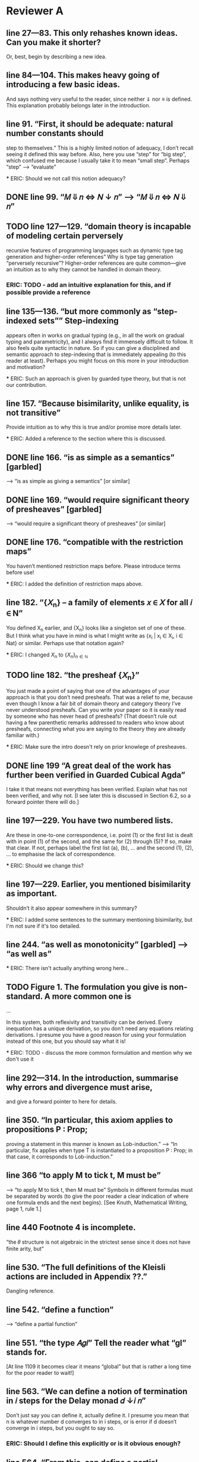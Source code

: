 
* Reviewer A

** line 27—83. This only rehashes known ideas. Can you make it shorter?
   Or, best, begin by describing a new idea.

** line 84—104. This makes heavy going of introducing a few basic ideas.
   And says nothing very useful to the reader, since neither ⇓ nor ≡
   is defined. This explanation probably belongs later in the
   introduction.

** line 91. “First, it should be adequate: natural number constants should
   step to themselves.”  This is a highly limited notion of adequacy,
   I don’t recall seeing it defined this way before. Also, here you
   use “step” for “big step”, which confused me because I usually take
   it to mean “small step”. Perhaps “step” —> “evaluate”

   *** ERIC: Should we not call this notion adequacy?

** DONE line 99. “𝑀 ⇓ 𝑛 <=> 𝑁 ↓ 𝑛” —> “𝑀 ⇓ 𝑛 <=> 𝑁 ⇓ 𝑛”

** TODO line 127—129. “domain theory is incapable of modeling certain perversely
   recursive features of programming languages such as dynamic type
   tag generation and higher-order references” Why is type tag
   generation “perversely recursive”? Higher-order references are
   quite common—give an intuition as to why they cannot be handled in
   domain theory.

*** ERIC: TODO - add an intuitive explanation for this, and if possible provide a reference

** line 135—136. “but more commonly as “step-indexed sets”” Step-indexing
   appears often in works on gradual typing (e.g., in all the work on
   gradual typing and parametricity), and I always find it immensely
   difficult to follow. It also feels quite syntactic in nature. So if
   you can give a disciplined and semantic approach to step-indexing
   that is immediately appealing (to this reader at least). Perhaps
   you might focus on this more in your introduction and motivation?

   *** ERIC: Such an approach is given by guarded type theory, but that is not our contribution.

** line 157. “Because bisimilarity, unlike equality, is not transitive”
   Provide intuition as to why this is true and/or promise more
   details later.

   *** ERIC: Added a reference to the section where this is discussed.

** DONE line 166. “is as simple as a semantics” [garbled]
   —> “is as simple as giving a semantics” [or similar]

** DONE line 169. “would require significant theory of presheaves” [garbled]
   —> “would require a significant theory of presheaves” [or similar]

** DONE line 176. “compatible with the restriction maps”
   You haven’t mentioned restriction maps before. Please introduce
   terms before use!

   *** ERIC: I added the definition of restriction maps above.

** line 182. “{𝑋_n} – a family of elements 𝑥 ∈ 𝑋 for all 𝑖 ∈ N”
   You defined X_n earlier, and {X_n} looks like a singleton set of
   one of these. But I think what you have in mind is what I might
   write as {x_i | x_i \in X_i, i \in Nat} or similar. Perhaps use
   that notation again?

   *** ERIC: I changed ${X_n}$ to $\{X_n\}_{n \in \mathbb{N}}$

** TODO line 182. “the presheaf {𝑋_n}”
   You just made a point of saying that one of the advantages of your
   approach is that you don’t need presheafs. That was a relief to me,
   because even though I know a fair bit of domain theory and category
   theory I’ve never understood presheafs. Can you write your paper so
   it is easily read by someone who has never head of presheafs? (That
   doesn’t rule out having a few parenthetic remarks addressed to
   readers who know about presheafs, connecting what you are saying to
   the theory they are already familiar with.)

   *** ERIC: Make sure the intro doesn't rely on prior knowlege of presheaves.

** DONE line 199 “A great deal of the work has further been verified in Guarded Cubical Agda”
   I take it that means not everything has been verified. Explain what
   has not been verified, and why not. [I see later this is discussed
   in Section 6.2, so a forward pointer there will do.]

** line 197—229. You have two numbered lists.
   Are these in one-to-one correspondence, i.e. point (1) or the first
   list is dealt with in point (1) of the second, and the same for (2)
   through (5)? If so, make that clear. If not, perhaps label the
   first list (a), (b), … and the second (1), (2), … to emphasise the
   lack of correspondence.

   *** ERIC: Should we change this?

** line 197—229. Earlier, you mentioned bisimilarity as important.
   Shouldn’t it also appear somewhere in this summary?

   *** ERIC: I added some sentences to the summary mentioning bisimilarity,
       but I'm not sure if it's too detailed.

** line 244. “as well as monotonicity” [garbled] —> “as well as”

  *** ERIC: There isn't actually anything wrong here...

** TODO Figure 1. The formulation you give is non-standard. A more common one is

     ...

   In this system, both reflexivity and transitivity can be
   derived. Every inequation has a unique derivation, so you don’t need
   any equations relating derivations. I presume you have a good reason
   for using your formulation instead of this one, but you should say
   what it is!

   *** ERIC: TODO - discuss the more common formulation and mention why we don't use it

** line 292—314. In the introduction, summarise why errors and divergence must arise,
   and give a forward pointer to here for details.

** line 350. “In particular, this axiom applies to propositions P : Prop;
   proving a statement in this manner is known as Lob-induction.”  —>
   “In particular, fix applies when type T is instantiated to a
   proposition P : Prop; in that case, it corresponds to
   Lob-induction.”

** line 366 “to apply M to tick t, M must be”
   —> “to apply M to tick t, then M must be” Symbols in different
   formulas must be separated by words (to give the poor reader a
   clear indication of where one formula ends and the next
   begins). [See Knuth, Mathematical Writing, page 1, rule 1.]

** line 440 Footnote 4 is incomplete.
   “the 𝜃 structure is not algebraic in the strictest sense since it
   does not have finite arity, but”

** line 530. “The full definitions of the Kleisli actions are included in Appendix ??.”
   Dangling reference.

** line 542. “define a function”
   —> “define a partial function”

** line 551. “the type 𝐴𝑔𝑙” Tell the reader what “gl” stands for.
   [At line 1109 it becomes clear it means “global” but that is rather
   a long time for the poor reader to wait!]

** line 563. “We can define a notion of termination in 𝑖 steps for the Delay monad 𝑑 ↓𝑖 𝑛”
   Don’t just say you can define it, actually define it. I presume you
   mean that n is whatever number d converges to in i steps, or is
   error if d doesn’t converge in i steps, but you ought to say so.
*** ERIC: Should I define this explicitly or is it obvious enough?

** line 564. “From this, can define a partial function”
   —> “From this, we can define a partial function” But again, don’t
   claim you can define it, actually do so.
*** ERIC: Same as above.

** line 554—570. You never give a hint as to why clocks need to be introduced in this section.
    Please explain!
*** ERIC: The second paragraph discusses clocks and why we need to use them.
    I'm not sure what more there is to be said. Maybe we could link
    back to the informal discussion of global solutions given in the
    introduction.

** line 608. “just when they are in the ordering ⊑ on 𝐴”
   Actually, Figure 4 uses ≤ not ⊑.

** line 613 "final 4 cases” 
   —> “final three cases” It is usually good style to spell out any
   number ten or smaller.

** line 647—648. “relations between the underlying sets of 𝐴, 𝐴′  
   that are downward-closed in 𝐴 and upward-closed in 𝐴′” Add a
   sentence to explain the requirement for downward and upward
   closure.
*** ERIC: Should we add this?


** line 656. “where 𝑈𝐿℧⟦𝑐⟧ is a relational lifting of 𝑈 ◦𝐿℧” 
   Spell this out in bit more detail. Did you mean “a relational
   lifting of 𝑈 ◦𝐿℧ over ⟦𝑐⟧” or something else?
*** ERIC: This isn't introduced until later in the paper (line 769).
    At this point, we could say that it is "a lifting of the relation
    ⟦𝑐⟧ that accounts for error and stepping"
    

** line 676. Horizontal identity. Please give the definitions of \leg A_i and \leq A_o.
*** ERIC: These should be r(Aᵢ) and r(Aₒ).

** line 714. “with a dual one related to UpR” 
  Do you really mean dual, in the sense that all the arrows are
  reversed? That’s not what I get when I write out what I expect for
  UpR. I think it might be easier on the reader to just give the
  squares for UpL and UpR side by side, and for completeness to also
  give the squares for DnL and DnR side by side.

** line 766. “It is straightforward to prove using Löb-induction 
  that this relation is reflexive, transitive and anti-symmetric given
  that the underlying relation 𝑅 has those properties.” —> “It is
  straightforward to prove using Löb-induction that this relation is
  reflexive, transitive and anti-symmetric given that the underlying
  relation ⊑𝐴 has those properties.

** line 769. “More generally we can define a heterogeneous version of this ordering 
  that lifts poset relation 𝑐 : 𝐴 −−|−− 𝐴′ to a poset relation 𝐿℧𝑐 :
  𝐿℧𝐴 −−|−− 𝐿℧𝐴′.” Surely the more general definition belongs in this
  paper?
*** ERIC: It's identical to the homogeneous one except for the η case,
    where the LHS element comes from A and the RHS comes from A',
    rather than both coming from A.

** [conclusion to Section 4]
  I’m a bit confused that bisimilarity is reflexive and symmetric but
  not transitive. Intuitively, I think of bisimilarity as “equivalent
  when ignoring the number of reduction steps” and that relationship
  is transitive. So it would be helpful for you to explain how
  bisimilarity differs from the relation I describe.

** line 842. “extensional (if 𝑥 ≈𝐴 𝑥′, then 𝑓 (𝑥) ≈𝐴′ 𝑓 (𝑥′)).” 
  Is that a good name for this property? Normally, extensionality
  means if f x = g x for all x then f = g, which differs significantly
  from what you’ve written. Wikipedia tells me a relation R is
  compatible if x R y implies (f x) R (f y), so perhaps compatible is
  a better name?
*** ERIC: we can say that "f preserves bisimilarity"

** line 847. “. Likewise for bisimilarity.”
  —> “and likewise for bisimilarity”.

** line 847. Note that this means that “𝑥 ̃ ≈▷A 𝑥 ̃′” does not imply that 
  a x with zero steps relates to x’ with one step, or vice versa; they
  both must have at least one step.
*** ERIC: not sure what this comment means

** line 875. “Details of this construction are in the appendix (Definition ??).” 
  I think you need to give the construction in the paper.
*** ERIC: we had discussed this and agreed it was better to put in the appendix. Should I move it?

** line 877—879. You need to give the details of these constructions.
*** ERIC: we introduce the concept of square in the previous section. 
    Do we need to spell out the definitions for predomains and error domains?

** line 899—900. e_Nat, e_\times, e_\to. I don’t recall where these were defined.
   Please define or give a back reference.

** line 924—925. “We define a value morphism to be a morphism of the
  underlying predomains, and a computation morphism to be a morphism
  of the underlying error domains.” Is there no requirement to
  preserve anything connected with the monoids M_A and M_B? If so,
  state this explicitly, and in the surrounding text explain why no
  additional constraint is required.

** line 969. “push-pull structure” 
  I suggest adding a parenthetic note to clarify that the “push” here
  has nothing to with the “push” in “call by push value”.

** line 996—997. “Here 𝑓 ′ ≈ ^Ao_Ai 𝑓 is the natural extension of bisimilarity to morphisms: 
  given bisimilar inputs the 𝐴𝑜 functions have bisimilar outputs.” Put
  this definition before Definition 5.11.

** line 1001. Theorem 5.12. This is not really a theorem statement, 
  it is more an informal promise of a program that can be carried
  out. Please rephrase. Give the informal statement of a program as an
  informal statement, and follow it by a formal theorem.

** line 1023—1024. “we need a syntactic perturbation in 𝑀𝐿℧𝐴 
  that will be interpreted as (𝛿 ◦ 𝜂)†. We accomplish this by taking
  the coproduct with N.” I don’t see where N comes in. Was 𝛿 meant to
  be 𝛿^n.
*** ERIC: Need to be more explicit about why we take the coproduct with N,
    i.e. the fact that N is the free monoid on one generator, and the
    generator is interpreted as the delay perturbation (𝛿 ◦ 𝜂)†.

** line 1026. “(see appendix for details)” 
  This seems to be a detail that should be in the paper, not an appendix.
*** ERIC: Should we move these details to the body of the paper?

** line 1031. “Since the perturbations for 𝐿℧𝐴 involve N, 
  so must the perturbations for 𝑈 𝐵. The interpretation 𝑖 𝑈𝐵 of the
  perturbations on 𝑈 𝐵 works in the same manner as that of 𝐿℧𝐴.” This
  is great for motivating the construction, but you should also give
  the construction.

** line 1036. “(see appendix for the details)” See 1026.

** line 1038. Here M_A is a monoid, so I’m not clear on how M^op_A differs from M_A.

** line 1059—1061. You give homomorphisms for products and functions. 
  Don’t you also need one for naturals?

*** ERIC: No, since the monoid of perturbations for natural numbers is trivial.
    But should we mention this in the paper?

** line 1084—1085. “and that quasi-equivalence implies” [garbled] 
  —> “and quasi-equivalence implies” [or similar]

** line 1089—1092. A hint as to why the leftmost vertical looks as it does 
  (the same two downarrow related by ≈) would be welcome. And, again,
  I’m not sure where e_c was defined.

** line 1102. Theorem 5.13. The emphasis here on closed terms of type N
  seems misplaced.  Wouldn’t it be better to present a result for open
  terms of any types from which this immediately follows as a
  specialisation?

*** ERIC: Can we extend the big-step term semantics and the adequacy
    theorem to open terms?

** line 1117. “𝑥 ⊑𝑔𝑙 𝑦 := ∀𝑘.𝑥[𝑘] ⊑ 𝑦[𝑘],” I have no idea what x[k] and y[k] mean here. 
  I don’t think that notation appeared previously. (If it did, give a
  back reference to refresh the reader’s memory.)

** line 1120. “see Section ?? in the appendix” Dangling reference.

** line 1145—1146. “do not fit into either framework, 
  e.g., Typed Racket [30, 31] and the semantics produced is not always
  the desired one” —> “do not fit into either framework, e.g., Typed
  Racket [30, 31], and the semantics produced is not always the
  desired one” [Parenthetic phrases should always have a comma on each
  side; see Strunk and White.]

** line 1157. “A line of work by New, Licata and Ahmed” 
  You phrase this as if it is unrelated to the previous paragraph, but
  references [23] and [24] are already mentioned there.

** line 1189. “The work” Does this refer to [11] or to your own paper? 
  If the former, better to use “his work”, if the latter “my work” or
  “our work” or “this work”.


* Reviewer B big-picture questions

** First, what does the new denotational semantics for GTLC offer that
   the previous seminal work by New and Licata does not? I see the
   argument in the paper that, due to step-indexing, this new model
   can facilitate extensions with first-class state and other
   features. But, this is a projection to the future. As things are,
   the paper seems to reformulate the previous result (that a
   denotational semantics that has these properties exists for CBV
   GTLC) using a different machinery.

** Second, given that step-indexed logical relations (i) are becoming a
   mainstream tool (ii) thanks to all the work for their
   mechanization, using them and adapting them is significantly easier
   than in the past, and (iii) have already been used extensively to
   develop models for various kinds of gradual types, what are the
   benefits of the papers denotational approach for the gradual typing
   researcher?

** Third, can the new machinery explain the variety of proposals about
   what gradual typing is operationally? Gradual typing is a highly
   diverse and fuzzy notion, but the denotational semantics seem to
   prescribe (axiomatically) a particular way to interpret it. The
   existing variety has sprung out of practical issues (related mainly
   to performance), which are the biggest block for the adoption of
   sound gradual typing. Can the denotational semantics of the paper
   help in this direction in some way?

** Fourth, does the new denotational semantics entail any new design
   principles different than those of the previous work (the validity
   of the two axioms and graduality) that can help those that design
   new gradually typed languages?

** Fifth, is there something new that we learn about gradual typing
   through the lens of the new domain that we didn't know?


* Reviewer B smaller fixes

** line 16: missing ``the'' before gradually

** line 292: missing comma after ``language''

** line 403: redundant ``these in that''

** line 417: \delta --> \delta_B

** line 440: incomplete sentence

** line 480: redundant ``be'' before ``modeled''

** line 531 and through out the paper: missing references to the Appendix

** line 613: ``4'' --> ``2''

** line 639: redundant ``from'

** line 702: redundant ``quantifies''

** line 753: missing space after ``Theorem''

** line 1017: ``we use'' --> ``that use''

** line 1157: missing citation

** line 1197: I think the no-go theorem is in section 4.


* Reviewer C big-picture questions

** The semantics developed isn't used for anything in the paper. 
   The introduction talks about type-based reasoning (line 33, line
   80), but this isn't shown in detail later on in the paper.

** Some of the key ideas (error ordering, the use of double categories)
   are already present in the work of New et al., and one could argue
   that the additional complications of needing a bisimilarity
   relation are self-inflicted by the use of SGDT. On the other hand,
   I think "can we do this in SGDT?" is a good question to ask, as I
   said above.

** Arguably, the authors have chosen a relatively simple part of gradual typing,
   without effects or polymorphism. On the other hand, one has to
   start somewhere, and the combination of errors, non-termination,
   and dynamic types even in the simplest gradual typed system are
   already quite complex.

* Reviewer C smaller fixes

** Throughout there are references to the appendix, but these are all to 'Section/Appendix/Lemma ??'.

** Line 195: could this footnote in inlined into the text?

** Line 440: footnote contains an unfinished sentence.

** Line 485: "homomorphism". 
   I think you refer to these morphisms as "linear" elsewhere, though
   homomorphism is also used on line 403.

** Line 494: I assume [[ A'_o ]] and [[ A_i ]] refer to the identity functions 
   on the interpretations of the respective types?

** Line 627: would it be possible to put more detail about the proof here?
   I feel like there is a simple "key" to this proof that would be
   helpful for the reader to see here.
*** ERIC: Should I give more detail about the proof here?

** Line 927: "quasi-represntability": spelling, and similar on Line 939

** Line 945: "uniqueley"

** Lines 1149-1167: these two paragraphs are talking about the same works by New et al.,
   but seem to have been written independently and then placed next to
   each other?
